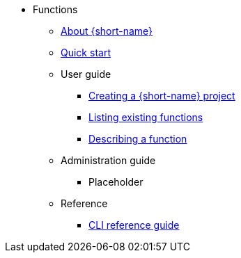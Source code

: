 * Functions
** xref:functions/about-functions.adoc[About {short-name}]
** xref:functions/quickstart-functions.adoc[Quick start]
** User guide
*** xref:functions/user_guide/create-function-project-kn.adoc[Creating a {short-name} project]
*** xref:functions/user_guide/functions-list.adoc[Listing existing functions]
*** xref:functions/user_guide/describe-function.adoc[Describing a function]
** Administration guide
*** Placeholder
** Reference
*** xref:functions/functions-cli.adoc[CLI reference guide]
